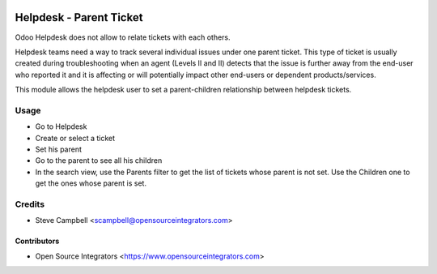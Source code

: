 .. image:: https://img.shields.io/badge/licence-LGPL--3-blue.svg
   :target: http://www.gnu.org/licenses/lgpl-3.0-standalone.html
   :alt: License: LGPL-3

========================
Helpdesk - Parent Ticket
========================

Odoo Helpdesk does not allow to relate tickets with each others.

Helpdesk teams need a way to track several individual issues under one parent
ticket. This type of ticket is usually created during troubleshooting when an
agent (Levels II and II) detects that the issue is further away from the
end-user who reported it and it is affecting or will potentially impact other
end-users or dependent products/services.

This module allows the helpdesk user to set a parent-children relationship
between helpdesk tickets.

Usage
=====

* Go to Helpdesk
* Create or select a ticket
* Set his parent
* Go to the parent to see all his children
* In the search view, use the Parents filter to get the list of tickets whose
  parent is not set. Use the Children one to get the ones whose parent is set.

Credits
=======

* Steve Campbell <scampbell@opensourceintegrators.com>


Contributors
------------

* Open Source Integrators <https://www.opensourceintegrators.com>
